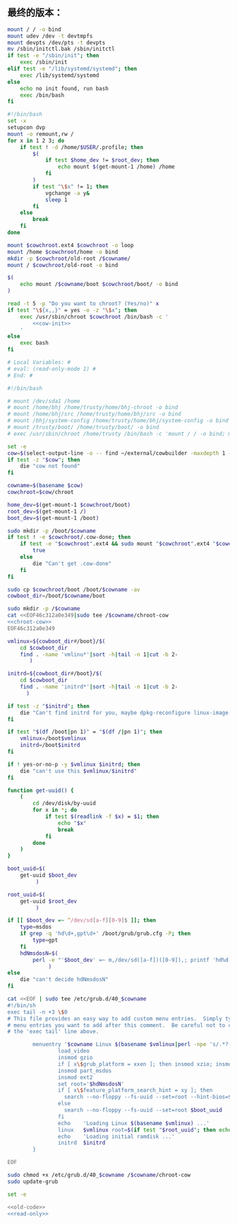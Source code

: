 ** 最终的版本：

#+name: cow-init
#+BEGIN_SRC sh
  mount / / -o bind
  mount udev /dev -t devtmpfs
  mount devpts /dev/pts -t devpts
  mv /sbin/initctl.bak /sbin/initctl
  if test -e "/sbin/init"; then
      exec /sbin/init
  elif test -e "/lib/systemd/systemd"; then
      exec /lib/systemd/systemd
  else
      echo no init found, run bash
      exec /bin/bash
  fi
#+END_SRC

#+name: chroot-cow
#+BEGIN_SRC sh
  #!/bin/bash
  set -x
  setupcon dvp
  mount -o remount,rw /
  for x in 1 2 3; do
      if test ! -d /home/$USER/.profile; then
          $(
              if test $home_dev != $root_dev; then
                  echo mount $(get-mount-1 /home) /home
              fi
          )
          if test "\$x" != 1; then
              vgchange -a y&
              sleep 1
          fi
      else
          break
      fi
  done

  mount $cowchroot.ext4 $cowchroot -o loop
  mount /home $cowchroot/home -o bind
  mkdir -p $cowchroot/old-root /$cowname/
  mount / $cowchroot/old-root -o bind

  $(
      echo mount /$cowname/boot $cowchroot/boot/ -o bind
  )

  read -t 5 -p "Do you want to chroot? (Yes/no)" x
  if test "\${x,,}" = yes -o -z "\$x"; then
      exec /usr/sbin/chroot $cowchroot /bin/bash -c '
          <<cow-init>>
      '
  else
      exec bash
  fi

#+END_SRC


#+name: read-only
#+BEGIN_SRC sh
# Local Variables: #
# eval: (read-only-mode 1) #
# End: #
#+END_SRC

#+name: old-code
#+BEGIN_SRC sh
  #!/bin/bash

  # mount /dev/sda1 /home
  # mount /home/bhj /home/trusty/home/bhj-chroot -o bind
  # mount /home/bhj/src /home/trusty/home/bhj/src -o bind
  # mount /bhj/system-config /home/trusty/home/bhj/system-config -o bind
  # mount /trusty/boot/ /home/trusty/boot/ -o bind
  # exec /usr/sbin/chroot /home/trusty /bin/bash -c 'mount / / -o bind; mount udev /dev -t devtmpfs; exec /sbin/init'

  set -e
  cow=$(select-output-line -o -- find ~/external/cowbuilder -maxdepth 1 -type d -name '*-*')
  if test -z "$cow"; then
      die "cow not found"
  fi

  cowname=$(basename $cow)
  cowchroot=$cow/chroot

  home_dev=$(get-mount-1 $cowchroot/boot)
  root_dev=$(get-mount-1 /)
  boot_dev=$(get-mount-1 /boot)

  sudo mkdir -p /boot/$cowname
  if test ! -e $cowchroot/.cow-done; then
      if test -e "$cowchroot".ext4 && sudo mount "$cowchroot".ext4 "$cowchroot" && test -e "$cowchroot"/.cow-done; then
          true
      else
          die "Can't get .cow-done"
      fi
  fi

  sudo cp $cowchroot/boot /boot/$cowname -av
  cowboot_dir=/boot/$cowname/boot

  sudo mkdir -p /$cowname
  cat <<EOF46c312a0e349|sudo tee /$cowname/chroot-cow
  <<chroot-cow>>
  EOF46c312a0e349

  vmlinux=${cowboot_dir#/boot}/$(
      cd $cowboot_dir
      find . -name 'vmlinu*'|sort -h|tail -n 1|cut -b 2-
         )

  initrd=${cowboot_dir#/boot}/$(
      cd $cowboot_dir
      find . -name 'initrd*'|sort -h|tail -n 1|cut -b 2-
        )

  if test -z "$initrd"; then
      die "Can't find initrd for you, maybe dpkg-reconfigure linux-image-XXX-generic?"
  fi

  if test "$(df /boot|pn 1)" = "$(df /|pn 1)"; then
      vmlinux=/boot$vmlinux
      initrd=/boot$initrd
  fi

  if ! yes-or-no-p -y $vmlinux $initrd; then
      die "can't use this $vmlinux/$initrd"
  fi

  function get-uuid() {
      (
          cd /dev/disk/by-uuid
          for x in *; do
              if test $(readlink -f $x) = $1; then
                  echo "$x"
                  break
              fi
          done
      )
  }

  boot_uuid=$(
      get-uuid $boot_dev
           )

  root_uuid=$(
      get-uuid $root_dev
           )

  if [[ $boot_dev =~ ^/dev/sd[a-f][0-9]$ ]]; then
      type=msdos
      if grep -q 'hd\d+,gpt\d+' /boot/grub/grub.cfg -P; then
          type=gpt
      fi
      hdNmsdosN=$(
          perl -e "'$boot_dev' =~ m,/dev/sd([a-f])([0-9]),; printf 'hd%d,$type%d', (ord(\$1) - ord 'a'), \$2"
               )
  else
      die "can't decide hdNmsdosN"
  fi

  cat <<EOF | sudo tee /etc/grub.d/40_$cowname
  #!/bin/sh
  exec tail -n +3 \$0
  # This file provides an easy way to add custom menu entries.  Simply type the
  # menu entries you want to add after this comment.  Be careful not to change
  # the 'exec tail' line above.

          menuentry '$cowname Linux $(basename $vmlinux|perl -npe 's/.*?-//') ' --class debian --class gnu-linux --class gnu --class os  {
                  load_video
                  insmod gzio
                  if [ x\$grub_platform = xxen ]; then insmod xzio; insmod lzopio; fi
                  insmod part_msdos
                  insmod ext2
                  set root='$hdNmsdosN'
                  if [ x\$feature_platform_search_hint = xy ]; then
                    search --no-floppy --fs-uuid --set=root --hint-bios=$hdNmsdosN --hint-efi=$hdNmsdosN --hint-baremetal=${hdNmsdosN/#hd/ahci}  $boot_uuid
                  else
                    search --no-floppy --fs-uuid --set=root $boot_uuid
                  fi
                  echo    'Loading Linux $(basename $vmlinux) ...'
                  linux   $vmlinux root=$(if test "$root_uuid"; then echo UUID=$root_uuid; else echo $root_dev; fi) ro init=/$cowname/chroot-cow
                  echo    'Loading initial ramdisk ...'
                  initrd  $initrd
          }

  EOF

  sudo chmod +x /etc/grub.d/40_$cowname /$cowname/chroot-cow
  sudo update-grub
#+END_SRC

#+name: the-ultimate-script
#+BEGIN_SRC sh :tangle ~/system-config/bin/cowbuilder-boot :comments link :shebang "#!/bin/bash" :noweb yes
set -e

<<old-code>>
<<read-only>>
#+END_SRC

#+results: the-ultimate-script

